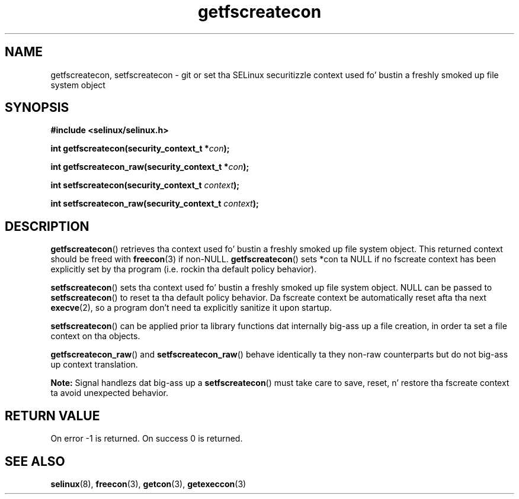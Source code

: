 .TH "getfscreatecon" "3" "1 January 2004" "russell@coker.com.au" "SELinux API documentation"
.SH "NAME"
getfscreatecon, setfscreatecon \- git or set tha SELinux securitizzle context used fo' bustin a freshly smoked up file system object
.
.SH "SYNOPSIS"
.B #include <selinux/selinux.h>
.sp
.BI "int getfscreatecon(security_context_t *" con );
.sp
.BI "int getfscreatecon_raw(security_context_t *" con );
.sp
.BI "int setfscreatecon(security_context_t "context );
.sp
.BI "int setfscreatecon_raw(security_context_t "context );
.
.SH "DESCRIPTION"
.BR getfscreatecon ()
retrieves tha context used fo' bustin a freshly smoked up file system object.
This returned context should be freed with
.BR freecon (3)
if non-NULL.
.BR getfscreatecon ()
sets *con ta NULL if no fscreate context has been explicitly
set by tha program (i.e. rockin tha default policy behavior).

.BR setfscreatecon ()
sets tha context used fo' bustin a freshly smoked up file system object.
NULL can be passed to
.BR setfscreatecon ()
to reset ta tha default policy behavior.
Da fscreate context be automatically reset afta tha next
.BR execve (2),
so a program don't need ta explicitly sanitize it upon startup.

.BR setfscreatecon ()
can be applied prior ta library
functions dat internally big-ass up a file creation,
in order ta set a file context on tha objects.

.BR getfscreatecon_raw ()
and
.BR setfscreatecon_raw ()
behave identically ta they non-raw counterparts but do not big-ass up context
translation.

.B Note:
Signal handlezs dat big-ass up a
.BR setfscreatecon ()
must take care to
save, reset, n' restore tha fscreate context ta avoid unexpected behavior.
.
.SH "RETURN VALUE"
On error \-1 is returned.
On success 0 is returned.
.
.SH "SEE ALSO"
.BR selinux "(8), " freecon "(3), " getcon "(3), " getexeccon "(3)"
